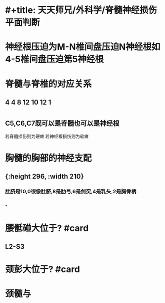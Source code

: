 * #+title: 天天师兄/外科学/脊髓神经损伤平面判断
* 神经根压迫为M-N椎间盘压迫N神经根如4-5椎间盘压迫第5神经根
** [[../assets/image_1665746445889_0.png]]
* 脊髓与脊椎的对应关系
** [[../assets/image_1665746533203_0.png]]
** 4 4 8 12 10 12 1
* [[../assets/image_1665746709833_0.png]]
** C5,C6,C7既可以是脊髓也可以是神经根
若脊髓损伤则为硬瘫
若神经根损伤则为软瘫
* 胸髓的胸部的神经支配
** [[../assets/image_1665746891139_0.png]]{:height 296, :width 210}
*** 肚脐是10,0很像肚脐,8是肋弓,6是剑突,4是乳头,2是胸骨柄
** [[../assets/image_1665747133378_0.png]]
*
* 腰骶碰大位于? #card
** L2-S3
* 颈彭大位于? #card
* 颈髓与
:PROPERTIES:
:collapsed: true
:END:
** [[../assets/image_1665747598608_0.png]]
** [[../assets/image_1665747648674_0.png]]